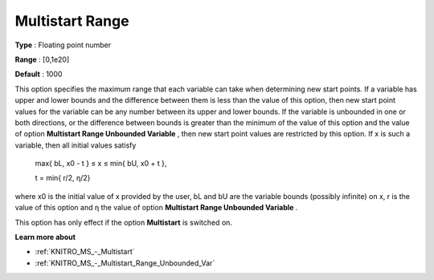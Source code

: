 .. _KNITRO_MS_-_Multistart_Range:


Multistart Range
================



**Type** :	Floating point number	

**Range** :	[0,1e20]	

**Default** :	1000



This option specifies the maximum range that each variable can take when determining new start points. If a variable has upper and lower bounds and the difference between them is less than the value of this option, then new start point values for the variable can be any number between its upper and lower bounds. If the variable is unbounded in one or both directions, or the difference between bounds is greater than the minimum of the value of this option and the value of option **Multistart Range Unbounded Variable** , then new start point values are restricted by this option. If x is such a variable, then all initial values satisfy



	max{ bL, x0 - t  } ≤ x ≤ min{ bU, x0 + t },

	t = min{ r/2, η/2} 



where x0 is the initial value of x provided by the user, bL and bU are the variable bounds (possibly infinite) on x, r is the value of this option and η the value of option **Multistart Range Unbounded Variable** .



This option has only effect if the option **Multistart**  is switched on.



**Learn more about** 

*	:ref:`KNITRO_MS_-_Multistart`  
*	:ref:`KNITRO_MS_-_Multistart_Range_Unbounded_Var`  

